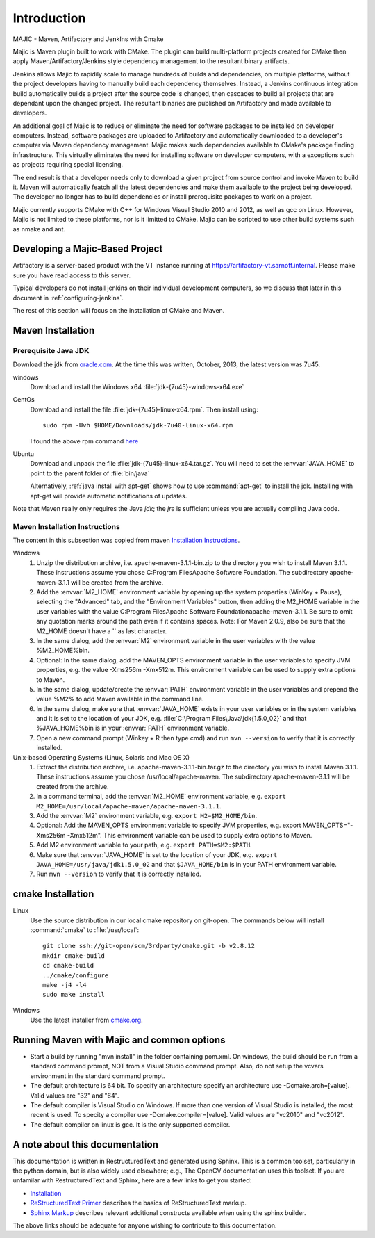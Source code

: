 ============
Introduction
============

MAJIC - Maven, Artifactory and JenkIns with Cmake

Majic is Maven plugin built to work with CMake. The plugin can
build multi-platform projects created for CMake then
apply Maven/Artifactory/Jenkins style dependency management 
to the resultant binary artifacts.

Jenkins allows Majic to rapidily scale to 
manage hundreds of builds and dependencies, on multiple platforms,
without the project developers having to manually build each dependency
themselves. Instead, a Jenkins continuous integration build automatically 
builds a project after the source code is changed, then cascades to build all projects
that are dependant upon the changed project. The resultant binaries
are published on Artifactory and made available to developers.

An additional goal of Majic is to reduce or eliminate the need for
software packages to be installed on developer computers. Instead,
software packages are uploaded to Artifactory and automatically downloaded
to a developer's computer via Maven dependency management. Majic makes 
such dependencies available to CMake's package finding infrastructure.
This virtually eliminates the need for installing software on developer
computers, with a exceptions such as projects requiring special licensing.

The end result is that a developer needs only to download a given project
from source control and invoke Maven to build it. Maven
will automatically featch all the latest dependencies and make them 
available to the project being developed. The developer no longer
has to build dependencies or install prerequisite packages to work
on a project.

Majic currently supports CMake with C++ for Windows Visual Studio 2010
and 2012, as well as gcc on Linux. However, Majic is not limited 
to these platforms, nor is it limitted to CMake. Majic can be scripted
to use other build systems such as nmake and ant.

Developing a Majic-Based Project
================================

Artifactory is a server-based product with the VT instance running at
https://artifactory-vt.sarnoff.internal.  Please make sure you have read access to this
server.

Typical developers do not install jenkins on their individual
development computers, so we discuss that later in this document in
:ref:`configuring-jenkins`.

The rest of this section will focus
on the installation of CMake and Maven.

Maven Installation
==================

Prerequisite Java JDK
---------------------

.. index:: jdk; installation

Download the jdk from `oracle.com
<http://www.oracle.com/technetwork/java/javase/downloads/jdk7-downloads-1880260.html>`__.
At the time this was written, October, 2013, the latest version was
7u45.

windows
   Download and install the Windows x64
   :file:`jdk-{7u45}-windows-x64.exe`

CentOs
   Download and install the file
   :file:`jdk-{7u45}-linux-x64.rpm`. Then install using::
   
      sudo rpm -Uvh $HOME/Downloads/jdk-7u40-linux-x64.rpm

   I found the above rpm command `here
   <http://www.if-not-true-then-false.com/2010/install-sun-oracle-java-jdk-jre-7-on-fedora-centos-red-hat-rhel/>`__

Ubuntu
   Download and unpack the file
   :file:`jdk-{7u45}-linux-x64.tar.gz`. You will need to set the
   :envvar:`JAVA_HOME` to point to the parent folder of
   :file:`bin/java`

   Alternatively, :ref:`java install with apt-get` shows how to use
   :command:`apt-get` to install the jdk. Installing with apt-get will
   provide automatic notifications of updates.

Note that Maven really only requires the Java *jdk*; the *jre* is sufficient
unless you are actually compiling Java code.

Maven Installation Instructions
-------------------------------

.. index:: maven; installation

The content in this subsection was copied from maven 
`Installation Instructions <http://maven.apache.org/download.cgi>`__.

Windows
   #. Unzip the distribution archive, i.e. apache-maven-3.1.1-bin.zip to
      the directory you wish to install Maven 3.1.1. These instructions
      assume you chose C:\Program Files\Apache Software Foundation. The
      subdirectory apache-maven-3.1.1 will be created from the archive.

   #. Add the :envvar:`M2_HOME` environment variable by opening up the system
      properties (WinKey + Pause), selecting the "Advanced" tab, and the
      "Environment Variables" button, then adding the M2_HOME variable in
      the user variables with the value C:\Program Files\Apache Software
      Foundation\apache-maven-3.1.1. Be sure to omit any quotation marks
      around the path even if it contains spaces. Note: For Maven 2.0.9,
      also be sure that the M2_HOME doesn't have a '\' as last character.

   #. In the same dialog, add the :envvar:`M2` environment variable in the user
      variables with the value %M2_HOME%\bin.

   #. Optional: In the same dialog, add the MAVEN_OPTS environment
      variable in the user variables to specify JVM properties, e.g. the
      value -Xms256m -Xmx512m. This environment variable can be used to
      supply extra options to Maven.

   #. In the same dialog, update/create the :envvar:`PATH` environment variable in
      the user variables and prepend the value %M2% to add Maven
      available in the command line.

   #. In the same dialog, make sure that :envvar:`JAVA_HOME` exists in your user
      variables or in the system variables and it is set to the location
      of your JDK, e.g. :file:`C:\Program Files\Java\jdk{1.5.0_02}` and that
      %JAVA_HOME%\bin is in your :envvar:`PATH` environment variable.

   #. Open a new command prompt (Winkey + R then type cmd) and run 
      ``mvn --version``  to verify that it is correctly installed.

Unix-based Operating Systems (Linux, Solaris and Mac OS X)
   #. Extract the distribution archive,
      i.e. apache-maven-3.1.1-bin.tar.gz to the directory you wish to
      install Maven 3.1.1. These instructions assume you chose
      /usr/local/apache-maven. The subdirectory apache-maven-3.1.1 will
      be created from the archive.

   #. In a command terminal, add the :envvar:`M2_HOME` environment variable,
      e.g. ``export M2_HOME=/usr/local/apache-maven/apache-maven-3.1.1``.

   #. Add the :envvar:`M2` environment variable, e.g. ``export M2=$M2_HOME/bin``.

   #. Optional: Add the MAVEN_OPTS environment variable to specify JVM
      properties, e.g. export MAVEN_OPTS="-Xms256m -Xmx512m". This
      environment variable can be used to supply extra options to Maven.

   #. Add M2 environment variable to your path, e.g. 
      ``export PATH=$M2:$PATH``.

   #. Make sure that :envvar:`JAVA_HOME` is set to the location of your JDK,
      e.g. ``export JAVA_HOME=/usr/java/jdk1.5.0_02`` and that ``$JAVA_HOME/bin``
      is in your PATH environment variable.

   #. Run ``mvn --version`` to verify that it is correctly installed.


cmake Installation
==================

Linux
   Use the source distribution in our local cmake repository on
   git-open. The commands below will install :command:`cmake` to
   :file:`/usr/local`:: 

      git clone ssh://git-open/scm/3rdparty/cmake.git -b v2.8.12
      mkdir cmake-build
      cd cmake-build
      ../cmake/configure
      make -j4 -l4
      sudo make install

Windows
   Use the latest installer from `cmake.org
   <http://www.cmake.org/cmake/resources/software.html>`__. 

Running Maven with Majic and common options
===============================

- Start a build by running "mvn install" in the folder containing pom.xml.
  On windows, the build should be run from a standard command prompt,
  NOT from a Visual Studio command prompt. Also, do not setup the vcvars
  environment in the standard command prompt.

- The default architecture is 64 bit. To specify an architecture 
  specify an architecture use -Dcmake.arch=[value]. Valid values
  are "32" and "64".

- The default compiler is Visual Studio on Windows. If more than
  one version of Visual Studio is installed, the most recent is
  used. To specity a compiler use -Dcmake.compiler=[value].
  Valid values are "vc2010" and "vc2012".

- The default compiler on linux is gcc. It is the only supported
  compiler.


A note about this documentation
===============================

This documentation is written in RestructuredText and generated
using Sphinx. This is a common toolset, particularly in the python
domain, but is also widely used elsewhere; e.g., The OpenCV
documentation uses this toolset. If you are unfamilar with
RestructuredText and Sphinx, here are a few links to get you
started:

- `Installation
  <http://docutils.sourceforge.net/README.html#installation>`__

- `ReStructuredText Primer <http://sphinx-doc.org/rest.html>`__
  describes the basics of ReStructuredText markup.

- `Sphinx Markup <http://sphinx-doc.org/markup/index.html>`__
  describes relevant additional constructs available when using the
  sphinx builder.

The above links should be adequate for anyone wishing to contribute to
this documentation. 
